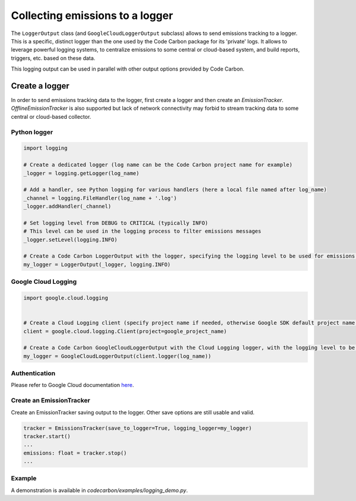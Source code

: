 .. _Collecting emissions to a logger:

Collecting emissions to a logger
================================

The ``LoggerOutput`` class (and ``GoogleCloudLoggerOutput`` subclass) allows to send emissions tracking to a logger.
This is a specific, distinct logger than the one used by the Code Carbon package for its 'private' logs.
It allows to leverage powerful logging systems, to centralize emissions to some central or cloud-based system, and build reports, triggers, etc. based on these data.

This logging output can be used in parallel with other output options provided by Code Carbon.


Create a logger
----------------

In order to send emissions tracking data to the logger, first create a logger and then create an `EmissionTracker`. `OfflineEmissionTracker`
is also supported but lack of network connectivity may forbid to stream tracking data to some central or cloud-based collector.

Python logger
~~~~~~~~~~~~~

.. code-block::  Python

    import logging

    # Create a dedicated logger (log name can be the Code Carbon project name for example)
    _logger = logging.getLogger(log_name)
    
    # Add a handler, see Python logging for various handlers (here a local file named after log_name)
    _channel = logging.FileHandler(log_name + '.log')
    _logger.addHandler(_channel)
    
    # Set logging level from DEBUG to CRITICAL (typically INFO)
    # This level can be used in the logging process to filter emissions messages
    _logger.setLevel(logging.INFO)
    
    # Create a Code Carbon LoggerOutput with the logger, specifying the logging level to be used for emissions data messages
    my_logger = LoggerOutput(_logger, logging.INFO)


Google Cloud Logging
~~~~~~~~~~~~~~~~~~~~

.. code-block::  Python

    import google.cloud.logging


    # Create a Cloud Logging client (specify project name if needed, otherwise Google SDK default project name is used)
    client = google.cloud.logging.Client(project=google_project_name)

    # Create a Code Carbon GoogleCloudLoggerOutput with the Cloud Logging logger, with the logging level to be used for emissions data messages
    my_logger = GoogleCloudLoggerOutput(client.logger(log_name))

Authentication
~~~~~~~~~~~~~~

Please refer to Google Cloud documentation `here <https://cloud.google.com/logging/docs/reference/libraries#setting_up_authentication>`_.

Create an EmissionTracker
~~~~~~~~~~~~~~~~~~~~~~~~~

Create an EmissionTracker saving output to the logger. Other save options are still usable and valid.

.. code-block::  Python

    tracker = EmissionsTracker(save_to_logger=True, logging_logger=my_logger)
    tracker.start()
    ...
    emissions: float = tracker.stop()
    ...

Example
~~~~~~~

A demonstration is available in `codecarbon/examples/logging_demo.py`.